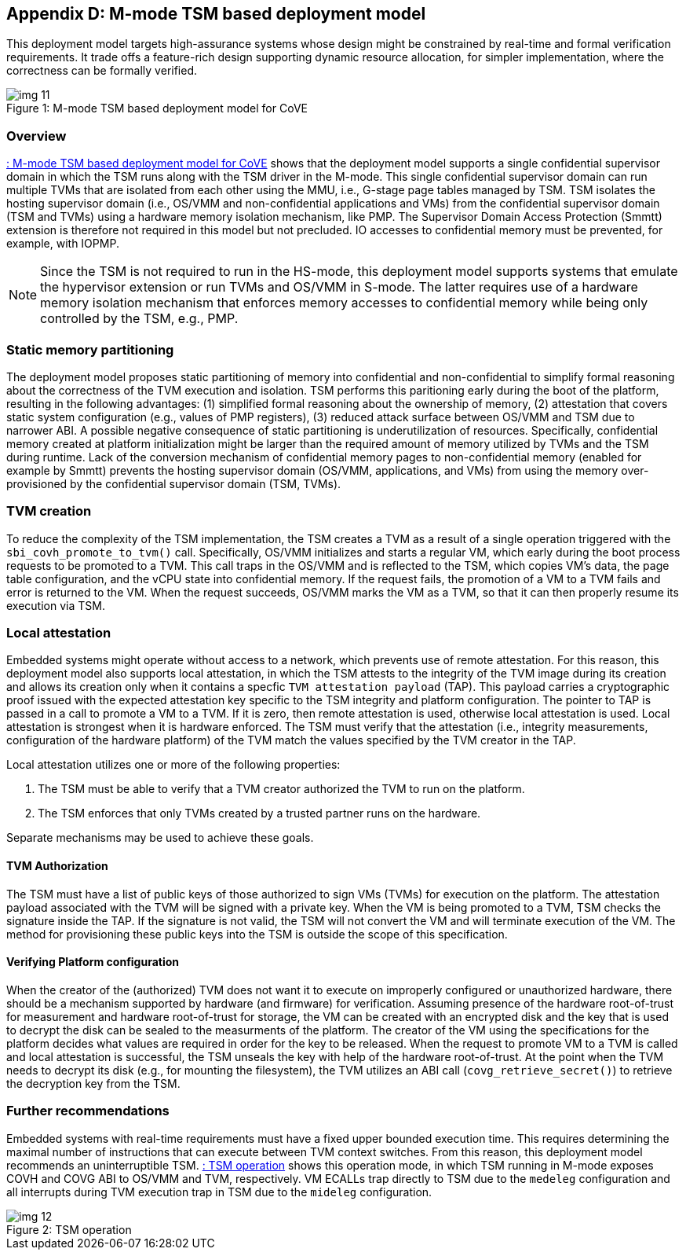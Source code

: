 [[appendix_d]]
== Appendix D: M-mode TSM based deployment model

This deployment model targets high-assurance systems whose design might be
constrained
by real-time and formal verification requirements. It trade offs a feature-rich
design supporting
dynamic resource allocation, for simpler implementation, where the correctness
can be formally verified.

[id=dep3]
[caption="Figure {counter:image}"]
[title= ": M-mode TSM based deployment model for CoVE"]
image::img_11.png[align=center]

=== Overview
<<dep3>> shows that the deployment model supports a single confidential
supervisor domain in which
the TSM runs along with the TSM driver in the M-mode. This single confidential
supervisor domain can run multiple
TVMs that are isolated from each other using the MMU, i.e., G-stage page tables
managed by TSM. TSM isolates the
hosting supervisor domain (i.e., OS/VMM and non-confidential applications and
VMs) from the confidential supervisor
domain (TSM and TVMs) using a hardware memory isolation mechanism, like PMP.
The Supervisor Domain Access Protection (Smmtt) extension is therefore not
required in this model but not precluded.
IO accesses to confidential memory must be prevented, for example, with IOPMP.

[NOTE]
====
Since the TSM is not required to run in the HS-mode, this deployment model
supports systems that emulate the
hypervisor extension or run TVMs and OS/VMM in S-mode. The latter requires use
of a hardware memory isolation mechanism
that enforces memory accesses to confidential memory while being only
controlled by the TSM, e.g., PMP.
====

=== Static memory partitioning
The deployment model proposes static partitioning of memory into confidential
and non-confidential to simplify
formal reasoning about the correctness of the TVM execution and isolation. TSM
performs this paritioning early
during the boot of the platform, resulting in the following advantages: (1)
simplified formal reasoning about the
ownership of memory, (2) attestation that covers static system configuration
(e.g., values of PMP registers),
(3) reduced attack surface between OS/VMM and TSM due to narrower ABI. A
possible negative consequence of
static partitioning is underutilization of resources. Specifically,
confidential memory created at platform
initialization might be larger than the required amount of memory utilized by
TVMs and the TSM during runtime.
Lack of the conversion mechanism of confidential memory pages to
non-confidential memory (enabled for example by Smmtt)
prevents the hosting supervisor domain (OS/VMM, applications, and VMs) from
using the memory over-provisioned by
the confidential supervisor domain (TSM, TVMs).

=== TVM creation
To reduce the complexity of the TSM implementation, the TSM creates a TVM as a
result of a single operation triggered with
the `sbi_covh_promote_to_tvm()` call. Specifically, OS/VMM initializes and
starts a regular VM, which early during the
boot process requests to be promoted to a TVM. This call traps in the OS/VMM
and is reflected to the TSM, which copies
VM's data, the page table configuration, and the vCPU state into confidential
memory. If the request fails, the promotion
of a VM to a TVM fails and error is returned to the VM. When the request
succeeds, OS/VMM marks the VM as a TVM,
so that it can then properly resume its execution via TSM.

=== Local attestation
Embedded systems might operate without access to a network, which prevents use
of remote attestation. For this
reason, this deployment model also supports local attestation, in which the TSM
attests to the integrity of the TVM image
during its creation and allows its creation only when it contains a specfic
`TVM attestation payload` (TAP). This
payload carries a cryptographic proof issued with the expected attestation key
specific to the TSM integrity
and platform configuration. The pointer to TAP is passed in a call to promote a
VM to a TVM. If it is zero,
then remote attestation is used, otherwise local attestation is used. Local
attestation is strongest when it is hardware enforced.
The TSM must verify that the attestation (i.e., integrity measurements, configuration of the hardware
platform) of the TVM match the values specified by the TVM creator in the TAP.

Local attestation utilizes one or more of the following properties:

. The TSM must be able to verify that a TVM creator authorized the TVM to run on the platform.
. The TSM enforces that only TVMs created by a trusted partner runs on the hardware.

Separate mechanisms may be used to achieve these goals.

==== TVM Authorization
The TSM must have a list of public keys of those authorized to sign VMs (TVMs)
for execution on the platform. The attestation payload associated with the TVM
will be
signed with a private key. When the VM is being promoted to a TVM, TSM checks
the signature inside the TAP.
If the signature is not valid, the TSM will not convert the VM and will
terminate execution of the
VM. The method for provisioning these public keys into the TSM is outside the
scope of this specification.

==== Verifying Platform configuration
When the creator of the (authorized) TVM does not want it to execute on
improperly configured or unauthorized hardware, there should be a mechanism
supported by hardware (and firmware) for verification.
Assuming presence of the hardware root-of-trust for measurement and hardware
root-of-trust for storage, the VM can be created with an encrypted disk and the
key that is used to decrypt the disk can be sealed to the measurments of the
platform.
The creator of the VM using the specifications for the platform decides what
values are required in order for the key to be released.
When the request to promote VM to a TVM is called and local attestation is
successful, the TSM unseals the key with help of the hardware root-of-trust. At
the point when the TVM needs to decrypt its disk (e.g., for mounting the
filesystem), the TVM utilizes an ABI call (`covg_retrieve_secret()`) to
retrieve the decryption key from the TSM.

=== Further recommendations
Embedded systems with real-time requirements must have a fixed upper bounded
execution time. This requires determining
the maximal number of instructions that can execute between TVM context
switches. From this reason, this deployment model
recommends an uninterruptible TSM. <<depd2>> shows this operation mode, in
which TSM running in M-mode exposes COVH and
COVG ABI to OS/VMM and TVM, respectively. VM ECALLs trap directly to TSM due to
the `medeleg` configuration and all
interrupts during TVM execution trap in TSM due to the `mideleg` configuration.

[id=depd2]
[caption="Figure {counter:image}"]
[title= ": TSM operation"]
image::img_12.png[align=center]
